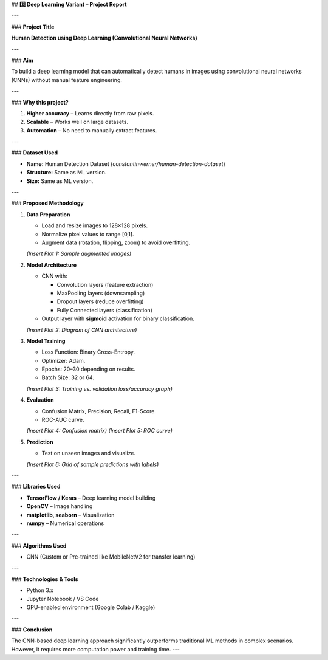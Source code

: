 
## **2️⃣ Deep Learning Variant – Project Report**

---

### **Project Title**

**Human Detection using Deep Learning (Convolutional Neural Networks)**

---

### **Aim**

To build a deep learning model that can automatically detect humans in images using convolutional neural networks (CNNs) without manual feature engineering.

---

### **Why this project?**

1. **Higher accuracy** – Learns directly from raw pixels.
2. **Scalable** – Works well on large datasets.
3. **Automation** – No need to manually extract features.

---

### **Dataset Used**

* **Name:** Human Detection Dataset (`constantinwerner/human-detection-dataset`)
* **Structure:** Same as ML version.
* **Size:** Same as ML version.

---

### **Proposed Methodology**

1. **Data Preparation**

   * Load and resize images to 128×128 pixels.
   * Normalize pixel values to range \[0,1].
   * Augment data (rotation, flipping, zoom) to avoid overfitting.

   *(Insert Plot 1: Sample augmented images)*

2. **Model Architecture**

   * CNN with:

     * Convolution layers (feature extraction)
     * MaxPooling layers (downsampling)
     * Dropout layers (reduce overfitting)
     * Fully Connected layers (classification)
   * Output layer with **sigmoid** activation for binary classification.

   *(Insert Plot 2: Diagram of CNN architecture)*

3. **Model Training**

   * Loss Function: Binary Cross-Entropy.
   * Optimizer: Adam.
   * Epochs: 20–30 depending on results.
   * Batch Size: 32 or 64.

   *(Insert Plot 3: Training vs. validation loss/accuracy graph)*

4. **Evaluation**

   * Confusion Matrix, Precision, Recall, F1-Score.
   * ROC-AUC curve.

   *(Insert Plot 4: Confusion matrix)*
   *(Insert Plot 5: ROC curve)*

5. **Prediction**

   * Test on unseen images and visualize.

   *(Insert Plot 6: Grid of sample predictions with labels)*

---

### **Libraries Used**

* **TensorFlow / Keras** – Deep learning model building
* **OpenCV** – Image handling
* **matplotlib, seaborn** – Visualization
* **numpy** – Numerical operations

---

### **Algorithms Used**

* CNN (Custom or Pre-trained like MobileNetV2 for transfer learning)

---

### **Technologies & Tools**

* Python 3.x
* Jupyter Notebook / VS Code
* GPU-enabled environment (Google Colab / Kaggle)

---

### **Conclusion**

The CNN-based deep learning approach significantly outperforms traditional ML methods in complex scenarios. However, it requires more computation power and training time.
---